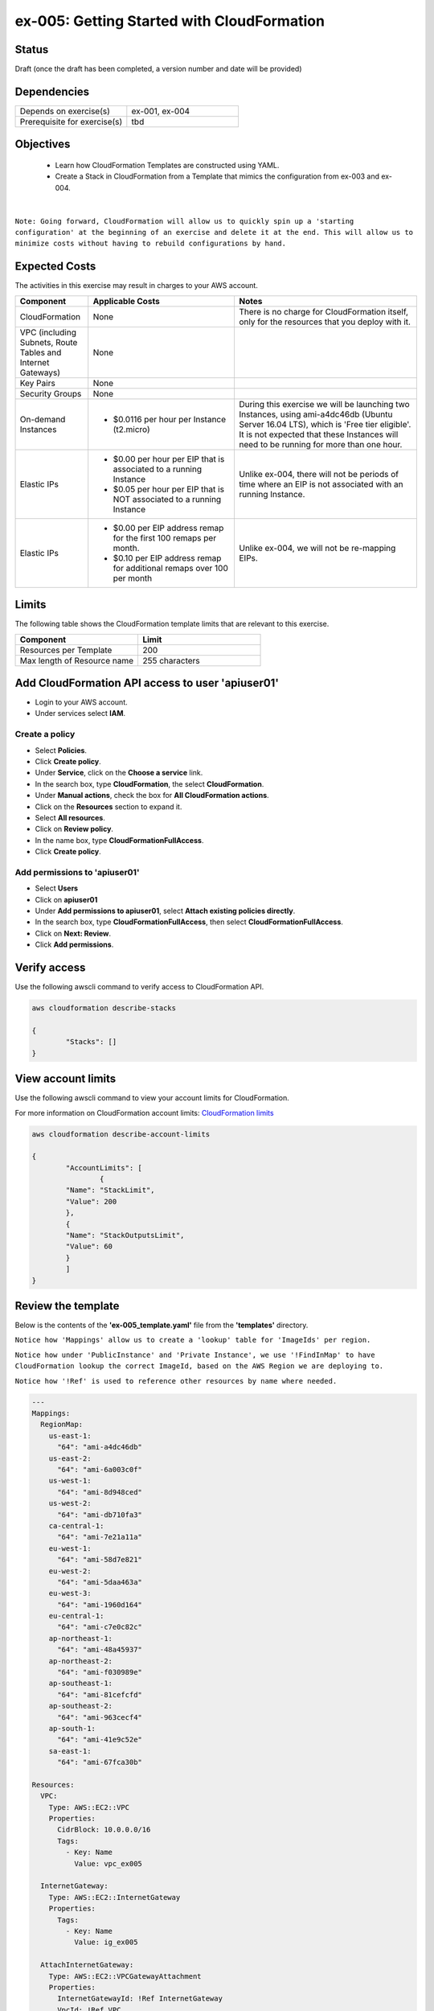 ex-005: Getting Started with CloudFormation
===========================================

Status
------
Draft (once the draft has been completed, a version number and date will be provided)

Dependencies
------------
.. list-table::
   :widths: 25, 25
   :header-rows: 0

   * - Depends on exercise(s)
     - ex-001, ex-004
   * - Prerequisite for exercise(s)
     - tbd

Objectives
----------

    - Learn how CloudFormation Templates are constructed using YAML.
    - Create a Stack in CloudFormation from a Template that mimics the configuration from ex-003 and ex-004.

|

``Note: Going forward, CloudFormation will allow us to quickly spin up a 'starting configuration' at the beginning of an exercise and delete it at the end. This will allow us to minimize costs without having to rebuild configurations by hand.``

Expected Costs
--------------
The activities in this exercise may result in charges to your AWS account.

.. list-table::
   :widths: 20, 40, 50
   :header-rows: 1

   * - Component
     - Applicable Costs
     - Notes
   * - CloudFormation
     - None
     - There is no charge for CloudFormation itself, only for the resources that you deploy with it.
   * - VPC (including Subnets, Route Tables and Internet Gateways)
     - None
     - 
   * - Key Pairs
     - None
     - 
   * - Security Groups
     - None
     -
   * - On-demand Instances
     - 
        + $0.0116 per hour per Instance (t2.micro)
     - During this exercise we will be launching two Instances, using ami-a4dc46db (Ubuntu Server 16.04 LTS), which is 'Free tier eligible'. It is not expected that these Instances will need to be running for more than one hour. 
   * - Elastic IPs
     - 
        + $0.00 per hour per EIP that is associated to a running Instance
        + $0.05 per hour per EIP that is NOT associated to a running Instance
     - Unlike ex-004, there will not be periods of time where an EIP is not associated with an running Instance.
   * - Elastic IPs
     - 
        + $0.00 per EIP address remap for the first 100 remaps per month.
        + $0.10 per EIP address remap for additional remaps over 100 per month
     - Unlike ex-004, we will not be re-mapping EIPs.

Limits
------
The following table shows the CloudFormation template limits that are relevant to this exercise.

.. list-table::
   :widths: 25, 25
   :header-rows: 1

   * - **Component**
     - **Limit**
   * - Resources per Template
     - 200
   * - Max length of Resource name 
     - 255 characters

Add CloudFormation API access to user 'apiuser01' 
-------------------------------------------------
- Login to your AWS account.
- Under services select **IAM**.

Create a policy
~~~~~~~~~~~~~~~

- Select **Policies**.
- Click **Create policy**.
- Under **Service**, click on the **Choose a service** link.
- In the search box, type **CloudFormation**, the select **CloudFormation**.
- Under **Manual actions**, check the box for **All CloudFormation actions**.
- Click on the **Resources** section to expand it.
- Select **All resources**.
- Click on **Review policy**.
- In the name box, type **CloudFormationFullAccess**.
- Click **Create policy**.

Add permissions to 'apiuser01'
~~~~~~~~~~~~~~~~~~~~~~~~~~~~~~

- Select **Users**
- Click on **apiuser01**
- Under **Add permissions to apiuser01**, select **Attach existing policies directly**.
- In the search box, type **CloudFormationFullAccess**, then select **CloudFormationFullAccess**.
- Click on **Next: Review**.
- Click **Add permissions**.

Verify access
-------------
Use the following awscli command to verify access to CloudFormation API.

.. code-block::

	aws cloudformation describe-stacks

	{
		"Stacks": []
	}

View account limits
-------------------
Use the following awscli command to view your account limits for CloudFormation.

For more information on CloudFormation account limits:
`CloudFormation limits <https://docs.aws.amazon.com/AWSCloudFormation/latest/UserGuide/cloudformation-limits.html>`_


.. code-block::

	aws cloudformation describe-account-limits
	
	{
		"AccountLimits": [
			{
            	"Name": "StackLimit",
            	"Value": 200
        	},
        	{
            	"Name": "StackOutputsLimit",
            	"Value": 60
        	}
		]
	}

Review the template
-------------------
Below is the contents of the **'ex-005_template.yaml'** file from the **'templates'** directory.

``Notice how 'Mappings' allow us to create a 'lookup' table for 'ImageIds' per region.``

``Notice how under 'PublicInstance' and 'Private Instance', we use '!FindInMap' to have CloudFormation lookup the correct ImageId, based on the AWS Region we are deploying to.``

``Notice how '!Ref' is used to reference other resources by name where needed.``

.. code-block::

	---
	Mappings: 
	  RegionMap: 
	    us-east-1: 
	      "64": "ami-a4dc46db"
	    us-east-2: 
	      "64": "ami-6a003c0f"
	    us-west-1:
	      "64": "ami-8d948ced"
	    us-west-2:
	      "64": "ami-db710fa3"
	    ca-central-1:
	      "64": "ami-7e21a11a"
	    eu-west-1:
	      "64": "ami-58d7e821"
	    eu-west-2:
	      "64": "ami-5daa463a"
	    eu-west-3:
	      "64": "ami-1960d164"
	    eu-central-1:
	      "64": "ami-c7e0c82c"
	    ap-northeast-1:
	      "64": "ami-48a45937"
	    ap-northeast-2:
	      "64": "ami-f030989e"
	    ap-southeast-1:
	      "64": "ami-81cefcfd"
	    ap-southeast-2:
	      "64": "ami-963cecf4"
	    ap-south-1:
	      "64": "ami-41e9c52e"
	    sa-east-1:
	      "64": "ami-67fca30b"

	Resources:
	  VPC:
	    Type: AWS::EC2::VPC
	    Properties: 
	      CidrBlock: 10.0.0.0/16
	      Tags:
	        - Key: Name
	          Value: vpc_ex005

	  InternetGateway:
	    Type: AWS::EC2::InternetGateway
	    Properties: 
	      Tags:
	        - Key: Name
	          Value: ig_ex005

	  AttachInternetGateway:
	    Type: AWS::EC2::VPCGatewayAttachment
	    Properties: 
	      InternetGatewayId: !Ref InternetGateway
	      VpcId: !Ref VPC

	  RouteTable:
	    Type: AWS::EC2::RouteTable
	    Properties: 
	      VpcId: !Ref VPC
	      Tags:
	        - Key: Name
	          Value: rtb_pub_ex005

	  DefaultRoute:
	    Type: AWS::EC2::Route
	    Properties: 
	      DestinationCidrBlock: 0.0.0.0/0
	      GatewayId: !Ref InternetGateway
	      RouteTableId: !Ref RouteTable

	  SubnetPublic:
	    Type: AWS::EC2::Subnet
	    Properties:
	      CidrBlock: 10.0.0.0/23
	      Tags:
	        - Key: Name
	          Value: sub_pub_ex005
	      VpcId: !Ref VPC
	  
	  SubnetPrivate:
	    Type: AWS::EC2::Subnet
	    Properties:
	      CidrBlock: 10.0.2.0/23
	      Tags:
	        - Key: Name
	          Value: sub_pri_ex005
	      VpcId: !Ref VPC

	  AssociateSubnetRouteTable:
	    Type: AWS::EC2::SubnetRouteTableAssociation
	    Properties: 
	      RouteTableId: !Ref RouteTable
	      SubnetId: !Ref SubnetPublic

	  SecurityGroup:
	    Type: AWS::EC2::SecurityGroup
	    Properties: 
	      GroupName: sg_ex005
	      GroupDescription: "Security Group for ex-005"
	      SecurityGroupIngress:
	        - 
	          CidrIp: 0.0.0.0/0
	          IpProtocol: tcp
	          FromPort: 22
	          ToPort: 22
	        - 
	          CidrIp: 0.0.0.0/0
	          IpProtocol: icmp
	          FromPort: -1
	          ToPort: -1
	      VpcId: !Ref VPC

	  PublicInstance:
	    Type: AWS::EC2::Instance
	    Properties: 
	      ImageId: !FindInMap [RegionMap, !Ref "AWS::Region", 64]
	      InstanceType: t2.micro
	      KeyName: acpkey1
	      SecurityGroupIds: 
	        - !Ref SecurityGroup
	      SubnetId: !Ref SubnetPublic
	      Tags: 
	        - Key: Name
	          Value: i_pub_ex005

	  PrivateInstance:
	    Type: AWS::EC2::Instance
	    Properties: 
	      ImageId: !FindInMap [RegionMap, !Ref "AWS::Region", 64]
	      InstanceType: t2.micro
	      KeyName: acpkey1
	      SecurityGroupIds: 
	        - !Ref SecurityGroup
	      SubnetId: !Ref SubnetPrivate
	      Tags: 
	        - Key: Name
	          Value: i_pri_ex005

	  FloatingIpAddress:
	    Type: "AWS::EC2::EIP"
	    Properties:
	      InstanceId: !Ref PublicInstance
	      Domain: vpc

	...

Validate template
-----------------
Use the following awscli command to validate the structure of the template file.

.. code-block::

	aws cloudformation validate-template --template-body file://./templates/ex-005_template.yaml

	{
    	"Parameters": []
	}

Template summary
----------------
Use the following awscli command to get a summary of the template.

.. code-block::

	aws cloudformation get-template-summary --template-body file://./templates/ex-005_template.yaml

	{
    	"Parameters": [],
    	"ResourceTypes": [
        	"AWS::EC2::InternetGateway",
        	"AWS::EC2::VPC",
        	"AWS::EC2::RouteTable",
        	"AWS::EC2::VPCGatewayAttachment",
        	"AWS::EC2::Subnet",
        	"AWS::EC2::SecurityGroup",
        	"AWS::EC2::Subnet",
        	"AWS::EC2::Route",
        	"AWS::EC2::SubnetRouteTableAssociation",
        	"AWS::EC2::Instance",
        	"AWS::EC2::Instance",
        	"AWS::EC2::EIP"
    	],
    	"Version": "2010-09-09"
	}

Estimated costs 
---------------
Use the following awscli command to get an estimated monthly cost for the components in the template.

.. code-block::
	
	aws cloudformation estimate-template-cost --template-body file://./templates/ex-005_template.yaml

	{
    	"Url": "http://calculator.s3.amazonaws.com/calc5.html?key=cloudformation/4fd01c4d-7530-4462-a0c3-608cb6df057d"
	}

Create Stack
------------
Use the following awscli command to create a new **'Stack'** based on the template.

.. code-block::

	aws cloudformation create-stack --stack-name ex-005 --template-body file://./templates/ex-005_template.yaml

	{
    	"StackId": "arn:aws:cloudformation:us-east-1:xxxxxxxxxxxx:stack/ex-005/xxxxxxxx-xxxx-xxxx-xxxx-xxxxxxxxxxxx"
	}

Check the status
----------------
Use the following awscli command to check the **'StackStatus'**.

Rerun this command until **'StackStatus'** is **'CREATE_COMPLETE'**.

.. code-block::

	aws cloudformation describe-stacks --stack-name ex-005

	{
    	"Stacks": [
        	{
            	"StackId": "arn:aws:cloudformation:us-east-1:xxxxxxxxxxxx:stack/ex-005/xxxxxxxx-xxxx-xxxx-xxxx-xxxxxxxxxxxx",
            	"StackName": "ex-005",
            	"CreationTime": "2018-06-17T21:47:13.883Z",
            	"RollbackConfiguration": {},
            	"StackStatus": "CREATE_IN_PROGRESS",
            	"DisableRollback": false,
            	"NotificationARNs": [],
            	"Tags": [],
            	"EnableTerminationProtection": false
        	}
    	]
	}

Review the events
-----------------
Use the following awscli command to check the **StackEvents**.

.. code-block::

	aws cloudformation describe-stack-events --stack-name ex-005

	... not included do to size ...

Kill the Stack (if not planning to complete ex-006 immediately)
---------------------------------------------------------------
Use the following awscli command to delete the Stack.

.. code-block::

	aws cloudformation delete-stack --stack-name ex-005

	... not included do to size ...

Check the status
----------------
Use the following awscli command to check the **'StackStatus'**.

Rerun this until you get the following error: "An error occurred (ValidationError) when calling the DescribeStacks operation: Stack with id ex-005 does not exist"

.. code-block::

	aws cloudformation describe-stacks --stack-name ex-005

	{
    	"Stacks": [
        	{
            	"StackId": "arn:aws:cloudformation:us-east-1:926075045128:stack/ex-005/fef146e0-7277-11e8-a610-50d5ca63261e",
            	"StackName": "ex-005",
            	"CreationTime": "2018-06-17T21:47:13.883Z",
            	"DeletionTime": "2018-06-17T23:25:39.791Z",
            	"RollbackConfiguration": {},
            	"StackStatus": "DELETE_IN_PROGRESS",
            	"DisableRollback": false,
            	"NotificationARNs": [],
            	"Tags": [],
            	"EnableTerminationProtection": false
        	}
    	]
	}

Summary
-------
- We created a Key Pair.
- We created a Security Group.
- We added rules to the Security Group.
- We create two Instances.
- We allocated a Elastic IP.
- We map/re-mapped that Elastic IP to Instances.
- We tested connectivity to/from both the 'public' and 'private' Instances.

Next steps
----------
In ex-005, we will recreate the configuration built in ex-003 andd ex-004, using CloudFormation.
















